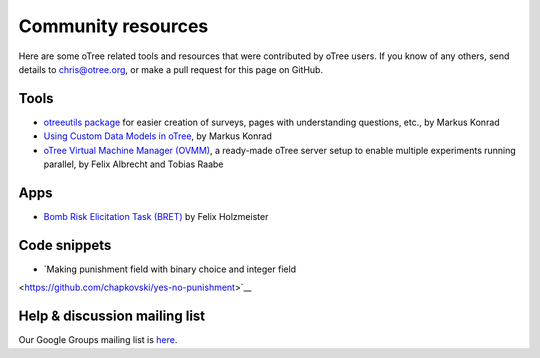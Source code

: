 Community resources
===================

Here are some oTree related tools and resources that were contributed by oTree users.
If you know of any others,
send details to chris@otree.org, or make a pull request for this page on GitHub.

Tools
-----

-   `otreeutils package <https://github.com/WZBSocialScienceCenter/otreeutils>`__
    for easier creation of surveys, pages with understanding questions, etc.,
    by Markus Konrad
-   `Using Custom Data Models in oTree <https://datascience.blog.wzb.eu/2016/10/31/using-custom-data-models-in-otree/>`__,
    by Markus Konrad
-   `oTree Virtual Machine Manager (OVMM) <http://otree-virtual-machine-manager.readthedocs.io/en/latest/>`__,
    a ready-made oTree server setup to enable multiple experiments running parallel,
    by Felix Albrecht and Tobias Raabe

Apps
----

-   `Bomb Risk Elicitation Task (BRET) <http://www.sciencedirect.com/science/article/pii/S2214635016300120>`__ by Felix Holzmeister

Code snippets
----
- `Making punishment field with binary choice and integer field
<https://github.com/chapkovski/yes-no-punishment>`__

Help & discussion mailing list
------------------------------

Our Google Groups mailing list is `here <https://groups.google.com/forum/#!forum/otree>`__.
